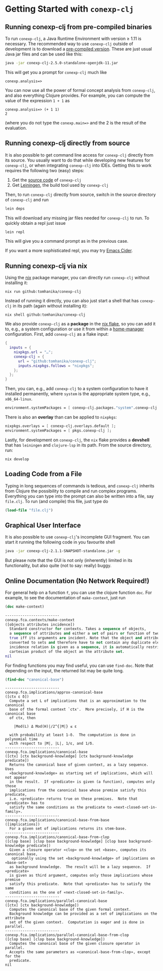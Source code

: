 #+property: header-args :wrap src text
#+property: header-args:text :eval never

* Getting Started with ~conexp-clj~

** Running conexp-clj from pre-compiled binaries

To run ~conexp-clj~, a Java Runtime Environment with version ≥ 1.11 is necessary.
The recommended way to use ~conexp-clj~ outside of development is to download a
[[https://github.com/tomhanika/conexp-clj/releases#:~:text=Assets][pre-compiled version]].  These are just usual Java jar files and can be used like
this:

#+begin_src sh :eval never
java -jar conexp-clj-2.5.0-standalone-openjdk-11.jar
#+end_src

This will get you a prompt for ~conexp-clj~ much like

#+begin_src text
conexp.analysis=>
#+end_src

You can now use all the power of formal concept analysis from ~conexp-clj~, and
also everything Clojure provides.  For example, you can compute the value of the
expression ~1 + 1~ as

#+begin_src text
conexp.analysis=> (+ 1 1)
2
#+end_src

(where you do not type the ~conexp.main=>~ and the 2 is the result of the
evaluation.

** Running conexp-clj directly from source

It is also possible to get command line access for ~conexp-clj~ directly from
its source.  You usually want to do that while developing new features for
~conexp-clj~, or when integrating ~conexp-clj~ into IDEs.  Getting this to work
requires the following two (easy) steps:

1. Get the [[http://github.com/tomhanika/conexp-clj][source code]] of ~conexp-clj~
2. Get [[https://github.com/technomancy/leiningen][Leiningen]], the build tool used by ~conexp-clj~

Then, to run ~conexp-clj~ directly from source, switch in the source directory of ~conexp-clj~ and run

#+begin_src sh :eval never
lein deps
#+end_src

This will download any missing jar files needed for ~conexp-clj~ to run.  To
quickly obtain a repl just issue

#+begin_src sh :eval never
lein repl
#+end_src

This will give you a command prompt as in the previous case.

If you want a more sophisticated repl, you may try [[https://github.com/clojure-emacs/cider][Emacs Cider]].

** Running conexp-clj via nix

Using the [[https://nixos.org/manual/nix/stable/][nix]] package manager, you can directly run ~conexp-clj~ without
installing it:

#+begin_src shell :eval never
nix run github:tomhanika/conexp-clj
#+end_src

Instead of running it directly, you can also just start a shell that
has ~conexp-clj~ in its path (again without installing it):

#+begin_src shell :eval never
nix shell github:tomhanika/conexp-clj
#+end_src

We also provide ~conexp-clj~ as a *package* in the [[https://nixos.wiki/wiki/Flakes][nix flake]], so you can
add it to, e.g., a system configuration or use it from within a
[[https://github.com/nix-community/home-manager/][home-manager]] configuration. First, add ~conexp-clj~ as a flake input:

#+begin_src nix :eval never
{
  inputs = {
    nixpkgs.url = "…";
    conexp-clj = {
      url = "github:tomhanika/conexp-clj";
      inputs.nixpkgs.follows = "nixpkgs";
    };
  };
}
#+end_src

Then, you can, e.g., add ~conexp-clj~ to a system configuration to have
it installed permanently, where ~system~ is the appropriate system
type, e.g., ~x86_64-linux~.

#+begin_src nix :eval never
  environment.systemPackages = [ conexp-clj.packages."system".conexp-clj ];
#+end_src

There is also an *overlay* than can be applied to ~nixpkgs~:

#+begin_src nix :eval never
  nixpkgs.overlays = [ conexp-clj.overlays.default ];
  environment.systemPackages = [ pkgs.conexp-clj ];
#+end_src

Lastly, for development on ~conexp-clj~, the ~nix~ flake provides a
*devshell* that has ~leiningen~ and ~clojure-lsp~ in its path. From the
source directory, run:

#+begin_src shell :eval never
nix develop
#+end_src

** Loading Code from a File

Typing in long sequences of commands is tedious, and ~conexp-clj~ inherits from
Clojure the possibility to compile and run complex programs.  Everything you can
type into the prompt can also be written into a file, say ~file.clj~.  To run
(and compile) this file, just type do

#+begin_src clojure :eval never
(load-file "file.clj")
#+end_src

** Graphical User Interface

It is also possible to use ~conexp-clj~'s incomplete GUI fragment.  You can start it running the following code in you favourite shell

#+begin_src sh :eval never
java -jar conexp-clj-2.1.1-SNAPSHOT-standalone.jar -g
#+end_src

But please note that the GUI is not only (inherently) limited in its
functionality, but also quite (not to say: really) buggy.

** Online Documentation (No Network Required!)

For general help on a function ~f~, you can use the clojure function ~doc~.  For
example, to see the documentation of ~make-context~, just run

#+begin_src clojure :exports both
(doc make-context)
#+end_src

#+RESULTS:
#+begin_src clojure
-------------------------
conexp.fca.contexts/make-context
([objects attributes incidence])
  Standard constructor for contexts. Takes a sequence of objects,
  a sequence of attributes and either a set of pairs or function of two arguments being
  true iff its arguments are incident. Note that the object and attribute sequences are
  converted to sets and therefore have to not contain any duplicate elements. If the
  incidence relation is given as a sequence, it is automatically restricted to the
  cartesian product of the object an the attribute set.
nil
#+end_src

For finding functions you may find useful, you can use ~find-doc~.  Note that
depending on the input, the returned list may be quite long.

#+begin_src clojure :exports both
(find-doc "canonical-base")
#+end_src

#+RESULTS:
#+begin_src text
-------------------------
conexp.fca.implications/approx-canonical-base
([ctx ε δ])
  Compute a set L of implications that is an approximation to the canonical
  base of the formal context `ctx'.  More precisely, if H is the canonical base
  of ctx, then

    |Mod(L) Δ Mod(H)|/2^{|M|} ≤ ε

  with probability at least 1-δ.  The computation is done in polynomial time
  with respect to |M|, |L|, 1/ε, and 1/δ. 
-------------------------
conexp.fca.implications/canonical-base
([ctx] [ctx background-knowledge] [ctx background-knowledge predicate])
  Returns the canonical base of given context, as a lazy sequence.  Uses
  «background-knowledge» as starting set of implications, which will not appear
  in the result.  If «predicate» is given (a function), computes only those
  implications from the canonical base whose premise satisfy this predicate,
  i.e. «predicate» returns true on these premises.  Note that «predicate» has to
  satisfy the same conditions as the predicate to «next-closed-set-in-family».
-------------------------
conexp.fca.implications/canonical-base-from-base
([implications])
  For a given set of implications returns its stem-base.
-------------------------
conexp.fca.implications/canonical-base-from-clop
([clop base] [clop base background-knowledge] [clop base background-knowledge predicate])
  Given a closure operator «clop» on the set «base», computes its canonical base,
   optionally using the set «background-knowledge» of implications on «base-set»
  as background knowledge.  The result will be a lazy sequence.  If «predicate»
  is given as third argument, computes only those implications whose premise
  satisfy this predicate.  Note that «predicate» has to satisfy the same
  conditions as the one of «next-closed-set-in-family».
-------------------------
conexp.fca.implications/parallel-canonical-base
([ctx] [ctx background-knowledge])
  Computes the canonical base of the given formal context.
  Background knowledge can be provided as a set of implications on the attribute
  set of the given context.  Computation is eager and is done in parallel.
-------------------------
conexp.fca.implications/parallel-canonical-base-from-clop
([clop base] [clop base background-knowledge])
  Computes the canonical base of the given closure operator in parallel.
  Accepts the same parameters as «canonical-base-from-clop», except for the
  predicate.
nil
#+end_src
